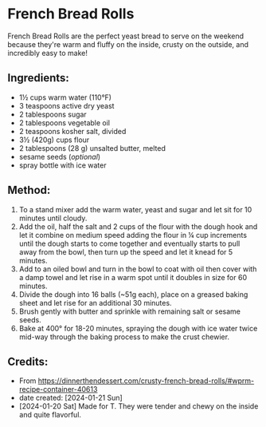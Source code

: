 #+STARTUP: showeverything
* French Bread Rolls
French Bread Rolls are the perfect yeast bread to serve on the weekend because they're warm and fluffy on the inside, crusty on the outside, and incredibly easy to make!

** Ingredients:
- 1½ cups warm water (110°F)
- 3 teaspoons active dry yeast
- 2 tablespoons sugar
- 2 tablespoons vegetable oil
- 2 teaspoons kosher salt, divided
- 3½ (420g) cups flour
- 2 tablespoons (28 g) unsalted butter, melted
- sesame seeds (/optional/)
- spray bottle with ice water
** Method:
1. To a stand mixer add the warm water, yeast and sugar and let sit for 10 minutes until cloudy.
2. Add the oil, half the salt and 2 cups of the flour with the dough hook and let it combine on medium speed adding the flour in ¼ cup increments until the dough starts to come together and eventually starts to pull away from the bowl, then turn up the speed and let it knead for 5 minutes.
3. Add to an oiled bowl and turn in the bowl to coat with oil then cover with a damp towel and let rise in a warm spot until it doubles in size for 60 minutes.
4. Divide the dough into 16 balls (~51g each), place on a greased baking sheet and let rise for an additional 30 minutes.
5. Brush gently with butter and sprinkle with remaining salt or sesame seeds.
6. Bake at 400° for 18-20 minutes, spraying the dough with ice water twice mid-way through the baking process to make the crust chewier.
** Credits:
- From https://dinnerthendessert.com/crusty-french-bread-rolls/#wprm-recipe-container-40613
- date created: [2024-01-21 Sun]
- [2024-01-20 Sat] Made for T. They were tender and chewy on the inside and quite flavorful.
